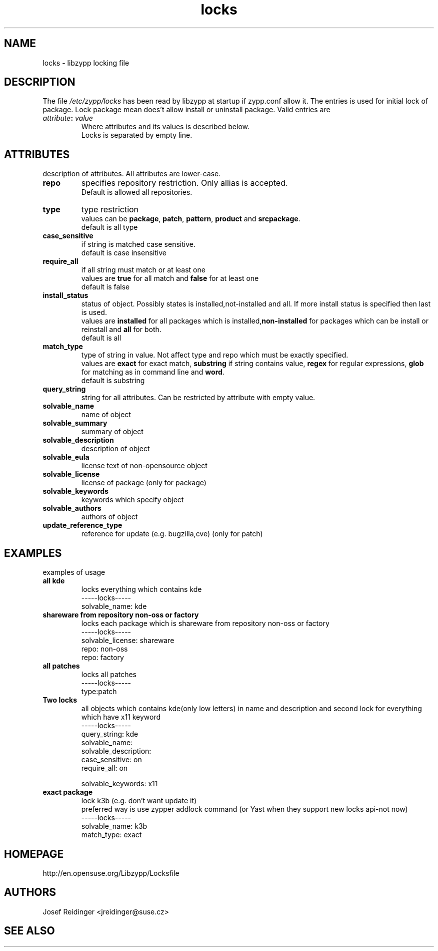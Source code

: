 .TH "locks" "5" "0.4.20" "libzypp" "System Tools"
.SH "NAME"
.LP
locks - libzypp locking file

.SH "DESCRIPTION"
.LP
The file \fI/etc/zypp/locks\fR has been read by libzypp at startup if zypp.conf allow it. The entries is used for initial lock of package. Lock package mean does't allow install or uninstall package. Valid entries are
.TP
\fI attribute\fR\fB:\fR \fIvalue\fR
Where attributes and its values is described below.
.br
Locks is separated by empty line.


.SH "ATTRIBUTES"
.LP
description of attributes. All attributes are lower-case.

.TP
.B repo
specifies repository restriction. Only allias is accepted.
.br
Default is allowed all repositories.

.TP
.B type
type restriction
.br
values can be \fBpackage\fR, \fBpatch\fR, \fBpattern\fR, \fBproduct\fR and \fBsrcpackage\fR.
.br
default is all type 

.TP
.B case_sensitive
if string is matched case sensitive.
.br
default is case insensitive 

.TP
.B require_all
if all string must match or at least one
.br
values are \fBtrue\fR for all match and \fBfalse\fR for at least one
.br
default is false

.TP
.B install_status
status of object. Possibly states is installed,not-installed and all. If more install status is specified then last is used.
.br
values are \fBinstalled\fR for all packages which is installed,\fBnon-installed\fR for packages which can be install or reinstall and \fBall\fR for both.
.br
default is all 

.TP
.B match_type 
type of string in value. Not affect type and repo which must be exactly specified.
.br
values are \fBexact\fR for exact match, \fBsubstring\fR if string contains value, \fBregex\fR for regular expressions, \fBglob\fR for matching as in command line and \fBword\fR.
.br
default is substring 

.TP
.B query_string
string for all attributes. Can be restricted by attribute with empty value. 

.TP
.B solvable_name 
name of object 

.TP
.B solvable_summary
summary of object 

.TP
.B solvable_description
description of object 

.TP
.B solvable_eula 
license text of non-opensource object

.TP
.B solvable_license 
license of package (only for package)

.TP
.B solvable_keywords 
keywords which specify object

.TP
.B solvable_authors
authors of object

.TP
.B update_reference_type 
reference for update (e.g. bugzilla,cve) (only for patch)

.SH "EXAMPLES"
.LP
examples of usage

.TP
.B all kde
locks everything which contains kde 
.br
-----locks-----
.br
solvable_name: kde

.TP
.B shareware from repository non-oss or factory
locks each package which is shareware from repository non-oss or factory 
.br
-----locks-----
.br
solvable_license: shareware
.br
repo: non-oss
.br
repo: factory

.TP
.B all patches
locks all patches
.br
-----locks-----
.br
type:patch

.TP
.B Two locks
all objects which contains kde(only low letters) in name and description and second lock for everything which have x11 keyword 
.br
-----locks-----
.br
query_string: kde
.br
solvable_name:
.br
solvable_description:
.br
case_sensitive: on
.br
require_all: on
.br
 
.br
solvable_keywords: x11

.TP
.B exact package 
lock k3b (e.g. don't want update it)
.br
preferred way is use zypper addlock command (or Yast when they support new locks api-not now)
.br
-----locks-----
.br
solvable_name: k3b
.br
match_type: exact

.SH "HOMEPAGE"

http://en.opensuse.org/Libzypp/Locksfile

.SH "AUTHORS"
.LP
Josef Reidinger <jreidinger@suse.cz>

.SH "SEE ALSO"
.LP
